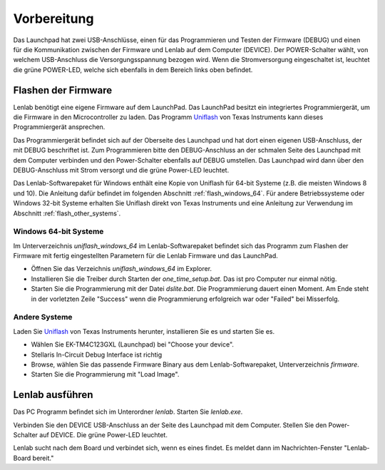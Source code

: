 .. Lenlab, an oscilloscope software for the TI LaunchPad EK-TM4C123GXL

    Copyright (C) 2017 Christoph Simon and the Lenlab developer team
    
    This program is free software: you can redistribute it and/or modify
    it under the terms of the GNU General Public License as published by
    the Free Software Foundation, either version 3 of the License, or
    (at your option) any later version.
    
    This program is distributed in the hope that it will be useful,
    but WITHOUT ANY WARRANTY; without even the implied warranty of
    MERCHANTABILITY or FITNESS FOR A PARTICULAR PURPOSE.  See the
    GNU General Public License for more details.
    
    You should have received a copy of the GNU General Public License
    along with this program.  If not, see <https://www.gnu.org/licenses/>.

************
Vorbereitung
************

.. image:: launchpad_usb_ports.svg

Das Launchpad hat zwei USB-Anschlüsse, einen für das Programmieren und Testen
der Firmware (DEBUG) und einen für die Kommunikation zwischen der Firmware und
Lenlab auf dem Computer (DEVICE). Der POWER-Schalter wählt, von welchem
USB-Anschluss die Versorgungsspannung bezogen wird. Wenn die Stromversorgung
eingeschaltet ist, leuchtet die grüne POWER-LED, welche sich ebenfalls in dem
Bereich links oben befindet.

Flashen der Firmware
====================

Lenlab benötigt eine eigene Firmware auf dem LaunchPad. Das LaunchPad besitzt
ein integriertes Programmiergerät, um die Firmware in den Microcontroller zu
laden. Das Programm `Uniflash <https://www.ti.com/tool/UNIFLASH>`_ von Texas
Instruments kann dieses Programmiergerät ansprechen.

Das Programmiergerät befindet sich auf der Oberseite des Launchpad und hat dort
einen eigenen USB-Anschluss, der mit DEBUG beschriftet ist. Zum Programmieren bitte
den DEBUG-Anschluss an der schmalen Seite des Launchpad mit dem Computer verbinden
und den Power-Schalter ebenfalls auf DEBUG umstellen. Das Launchpad wird dann
über den DEBUG-Anschluss mit Strom versorgt und die grüne Power-LED leuchtet.

Das Lenlab-Softwarepaket für Windows enthält eine Kopie von Uniflash für
64-bit Systeme (z.B. die meisten Windows 8 und 10). Die Anleitung dafür befindet
im folgenden Abschnitt :ref:`flash_windows_64`. Für andere Betriebssysteme oder
Windows 32-bit Systeme erhalten Sie Uniflash direkt von Texas Instruments und
eine Anleitung zur Verwendung im Abschnitt :ref:`flash_other_systems`.

.. _flash_windows_64:

Windows 64-bit Systeme
----------------------

Im Unterverzeichnis `uniflash_windows_64` im Lenlab-Softwarepaket befindet sich
das Programm zum Flashen der Firmware mit fertig eingestellten Parametern für
die Lenlab Firmware und das LaunchPad.

* Öffnen Sie das Verzeichnis `uniflash_windows_64` im Explorer.
* Installieren Sie die Treiber durch Starten der `one_time_setup.bat`. Das ist
  pro Computer nur einmal nötig.
* Starten Sie die Programmierung mit der Datei `dslite.bat`. Die Programmierung
  dauert einen Moment. Am Ende steht in der vorletzten Zeile "Success" wenn die
  Programmierung erfolgreich war oder "Failed" bei Misserfolg.
  
.. _flash_other_systems:

Andere Systeme
--------------

Laden Sie `Uniflash <https://www.ti.com/tool/UNIFLASH>`_ von Texas Instruments
herunter, installieren Sie es und starten Sie es.

* Wählen Sie EK-TM4C123GXL (Launchpad) bei "Choose your device".
* Stellaris In-Circuit Debug Interface ist richtig
* Browse, wählen Sie das passende Firmware Binary aus dem Lenlab-Softwarepaket,
  Unterverzeichnis `firmware`.
* Starten Sie die Programmierung mit "Load Image".

Lenlab ausführen
================

Das PC Programm befindet sich im Unterordner `lenlab`. Starten Sie `lenlab.exe`.

Verbinden Sie den DEVICE USB-Anschluss an der Seite des Launchpad mit dem Computer.
Stellen Sie den Power-Schalter auf DEVICE. Die grüne Power-LED leuchtet.

Lenlab sucht nach dem Board und verbindet sich, wenn es eines findet. Es meldet
dann im Nachrichten-Fenster "Lenlab-Board bereit."
